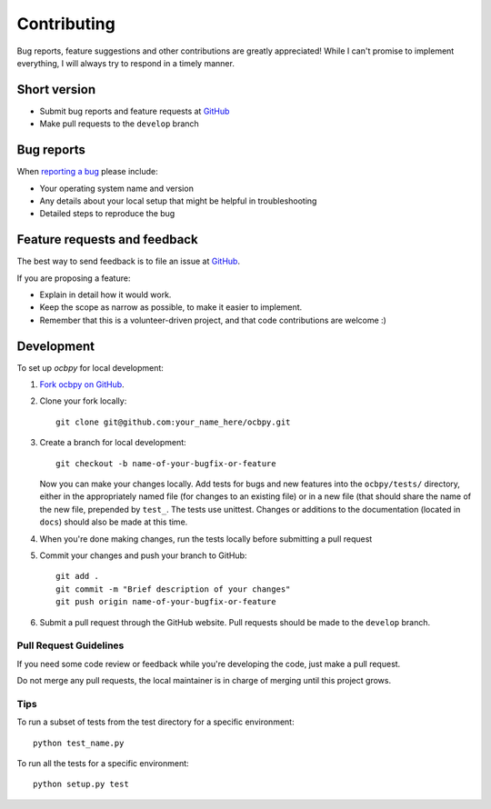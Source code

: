 ============
Contributing
============

Bug reports, feature suggestions and other contributions are greatly
appreciated! While I can't promise to implement everything, I will always try
to respond in a timely manner.

Short version
=============

* Submit bug reports and feature requests at `GitHub <https://github.com/aburrell/ocbpy/issues>`_
* Make pull requests to the ``develop`` branch

Bug reports
===========

When `reporting a bug <https://github.com/aburrell/ocbpy/issues>`_ please
include:

* Your operating system name and version
* Any details about your local setup that might be helpful in troubleshooting
* Detailed steps to reproduce the bug

Feature requests and feedback
=============================

The best way to send feedback is to file an issue at
`GitHub <https://github.com/aburrell/ocbpy/issues>`_.

If you are proposing a feature:

* Explain in detail how it would work.
* Keep the scope as narrow as possible, to make it easier to implement.
* Remember that this is a volunteer-driven project, and that code contributions
  are welcome :)

Development
===========

To set up `ocbpy` for local development:

1. `Fork ocbpy on GitHub <https://github.com/aburrell/ocbpy/fork>`_.
2. Clone your fork locally::

    git clone git@github.com:your_name_here/ocbpy.git

3. Create a branch for local development::

    git checkout -b name-of-your-bugfix-or-feature

   Now you can make your changes locally. Add tests for bugs and new features
   into the ``ocbpy/tests/`` directory, either in the appropriately named file
   (for changes to an existing file) or in a new file (that should share the
   name of the new file, prepended by ``test_``.  The tests use unittest.
   Changes or additions to the documentation (located in ``docs``) should also
   be made at this time.

4. When you're done making changes, run the tests locally before submitting a
   pull request

5. Commit your changes and push your branch to GitHub::

    git add .
    git commit -m "Brief description of your changes"
    git push origin name-of-your-bugfix-or-feature

6. Submit a pull request through the GitHub website. Pull requests should be
   made to the ``develop`` branch.

Pull Request Guidelines
-----------------------

If you need some code review or feedback while you're developing the code, just
make a pull request.

Do not merge any pull requests, the local maintainer is in charge of merging
until this project grows.

Tips
----

To run a subset of tests from the test directory for a specific environment::

    python test_name.py

To run all the tests for a specific environment::

    python setup.py test
